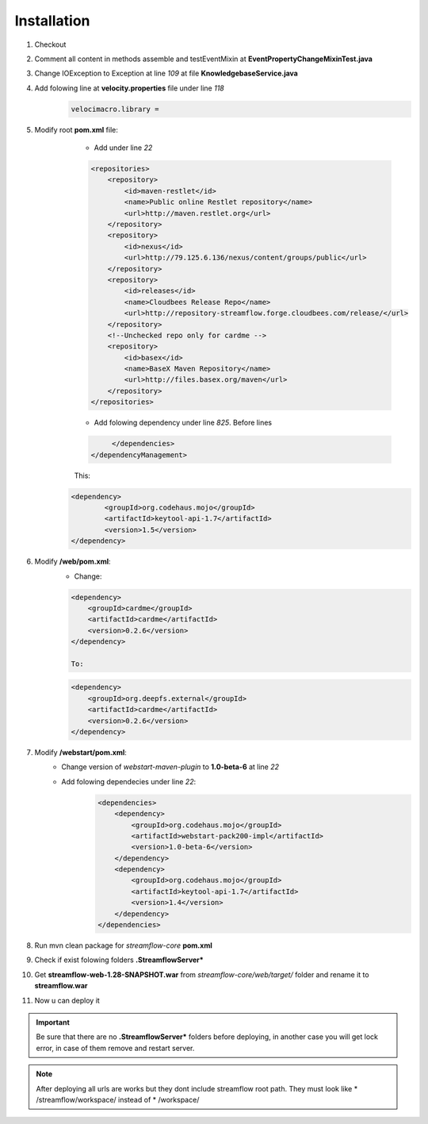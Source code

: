 Installation
============


#. Checkout
#. Comment all content in methods assemble and testEventMixin at **EventPropertyChangeMixinTest.java**
#. Change IOException to Exception at line *109* at file **KnowledgebaseService.java**
#. Add folowing line at **velocity.properties** file under line *118*
	.. code-block:: properties

		velocimacro.library =

#. Modify root **pom.xml** file:
	* Add under line *22*
	.. code-block:: maven

	    <repositories>
		<repository>
		    <id>maven-restlet</id>
		    <name>Public online Restlet repository</name>
		    <url>http://maven.restlet.org</url>
		</repository>
		<repository>
		    <id>nexus</id>
		    <url>http://79.125.6.136/nexus/content/groups/public</url>
		</repository>
		<repository>
            	    <id>releases</id>
            	    <name>Cloudbees Release Repo</name>
            	    <url>http://repository-streamflow.forge.cloudbees.com/release/</url>
        	</repository>
		<!--Unchecked repo only for cardme -->
		<repository>
		    <id>basex</id>
		    <name>BaseX Maven Repository</name>
		    <url>http://files.basex.org/maven</url>
		</repository>
	    </repositories>


	* Add folowing dependency under line *825*. Before lines
	.. code-block:: maven

	       	</dependencies>
	   </dependencyManagement>

	This:
    .. code-block:: maven

		<dependency>
        	        <groupId>org.codehaus.mojo</groupId>
        	        <artifactId>keytool-api-1.7</artifactId>
        	        <version>1.5</version>
        	</dependency>

#. Modify **/web/pom.xml**:
	* Change:
	.. code-block:: maven

		<dependency>
		    <groupId>cardme</groupId>
		    <artifactId>cardme</artifactId>
		    <version>0.2.6</version>
		</dependency>

		To:
	.. code-block:: maven

		<dependency>
		    <groupId>org.deepfs.external</groupId>
		    <artifactId>cardme</artifactId>
		    <version>0.2.6</version>
		</dependency>

#. Modify **/webstart/pom.xml**:
	* Change version of *webstart-maven-plugin* to **1.0-beta-6** at line *22*
	* Add folowing dependecies under line *22*:
		.. code-block:: maven

			<dependencies>
		            <dependency>
		                <groupId>org.codehaus.mojo</groupId>
		                <artifactId>webstart-pack200-impl</artifactId>
		                <version>1.0-beta-6</version>
		            </dependency>
		            <dependency>
		                <groupId>org.codehaus.mojo</groupId>
		                <artifactId>keytool-api-1.7</artifactId>
		                <version>1.4</version>
		            </dependency>
		        </dependencies>

#. Run mvn clean package for *streamflow-core* **pom.xml**
#. Check if exist folowing folders **.StreamflowServer***
#. Get **streamflow-web-1.28-SNAPSHOT.war** from *streamflow-core/web/target/* folder and rename it to **streamflow.war**
#. Now u can deploy it

.. important::

    Be sure that there are no **.StreamflowServer*** folders before deploying, in another case you will get lock error, in case of them remove and restart server.

.. note::
    After deploying all urls are works but they dont include streamflow root path. They must look like * /streamflow/workspace/ instead of * /workspace/
